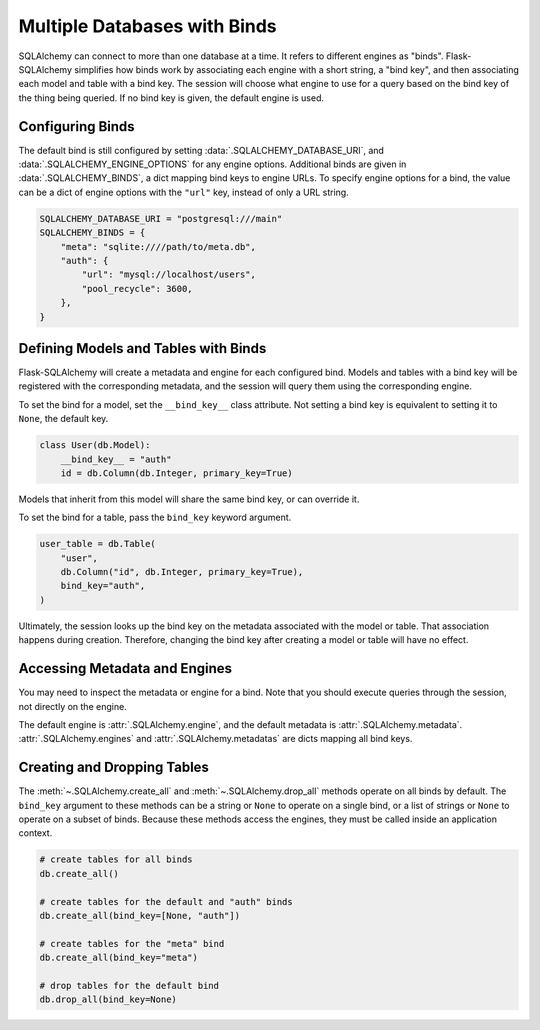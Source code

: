 Multiple Databases with Binds
=============================

SQLAlchemy can connect to more than one database at a time. It refers to different
engines as "binds". Flask-SQLAlchemy simplifies how binds work by associating each
engine with a short string, a "bind key", and then associating each model and table with
a bind key. The session will choose what engine to use for a query based on the bind key
of the thing being queried. If no bind key is given, the default engine is used.


Configuring Binds
-----------------

The default bind is still configured by setting :data:`.SQLALCHEMY_DATABASE_URI`, and
:data:`.SQLALCHEMY_ENGINE_OPTIONS` for any engine options. Additional binds are given in
:data:`.SQLALCHEMY_BINDS`, a dict mapping bind keys to engine URLs. To specify engine
options for a bind, the value can be a dict of engine options with the ``"url"`` key,
instead of only a URL string.

.. code-block:: python

    SQLALCHEMY_DATABASE_URI = "postgresql:///main"
    SQLALCHEMY_BINDS = {
        "meta": "sqlite:////path/to/meta.db",
        "auth": {
            "url": "mysql://localhost/users",
            "pool_recycle": 3600,
        },
    }


Defining Models and Tables with Binds
-------------------------------------

Flask-SQLAlchemy will create a metadata and engine for each configured bind. Models and
tables with a bind key will be registered with the corresponding metadata, and the
session will query them using the corresponding engine.

To set the bind for a model, set the ``__bind_key__`` class attribute. Not setting a
bind key is equivalent to setting it to ``None``, the default key.

.. code-block:: python

    class User(db.Model):
        __bind_key__ = "auth"
        id = db.Column(db.Integer, primary_key=True)

Models that inherit from this model will share the same bind key, or can override it.

To set the bind for a table, pass the ``bind_key`` keyword argument.

.. code-block:: python

    user_table = db.Table(
        "user",
        db.Column("id", db.Integer, primary_key=True),
        bind_key="auth",
    )

Ultimately, the session looks up the bind key on the metadata associated with the model
or table. That association happens during creation. Therefore, changing the bind key
after creating a model or table will have no effect.


Accessing Metadata and Engines
------------------------------

You may need to inspect the metadata or engine for a bind. Note that you should execute
queries through the session, not directly on the engine.

The default engine is :attr:`.SQLAlchemy.engine`, and the default metadata is
:attr:`.SQLAlchemy.metadata`. :attr:`.SQLAlchemy.engines` and
:attr:`.SQLAlchemy.metadatas` are dicts mapping all bind keys.


Creating and Dropping Tables
----------------------------

The :meth:`~.SQLAlchemy.create_all` and :meth:`~.SQLAlchemy.drop_all` methods operate on
all binds by default. The ``bind_key`` argument to these methods can be a string or
``None`` to operate on a single bind, or a list of strings or ``None`` to operate on a
subset of binds. Because these methods access the engines, they must be called inside an
application context.

.. code-block:: python

    # create tables for all binds
    db.create_all()

    # create tables for the default and "auth" binds
    db.create_all(bind_key=[None, "auth"])

    # create tables for the "meta" bind
    db.create_all(bind_key="meta")

    # drop tables for the default bind
    db.drop_all(bind_key=None)
